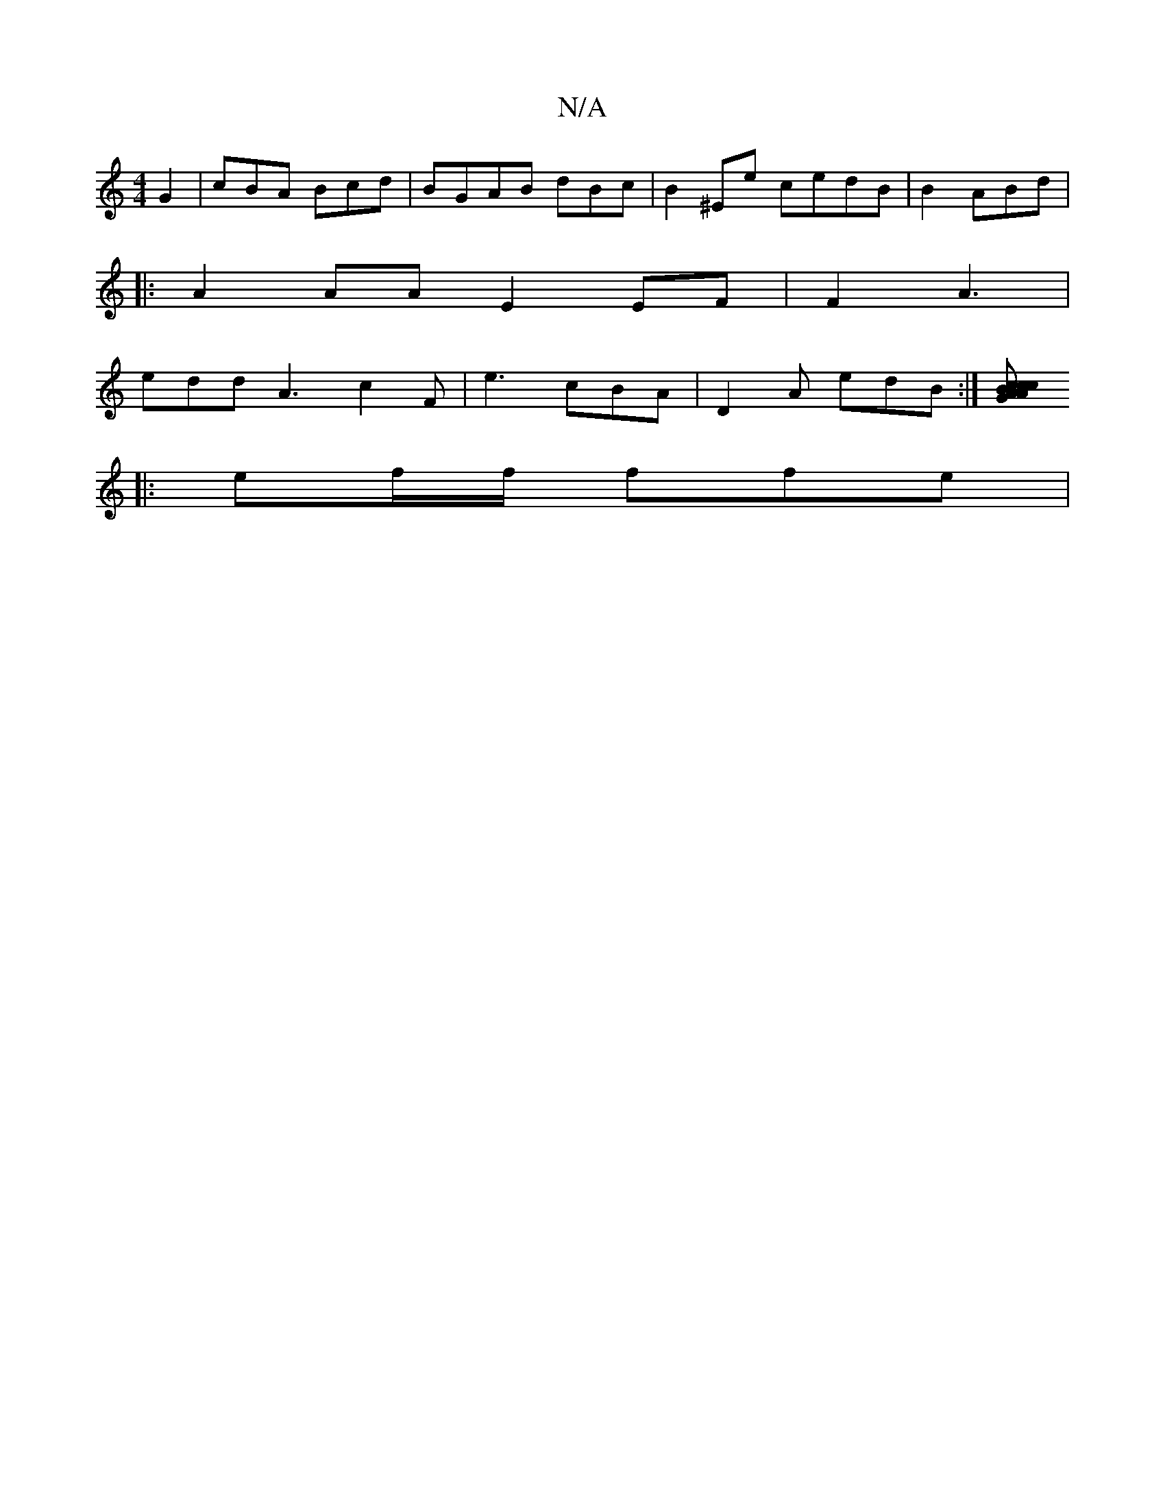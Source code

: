 X:1
T:N/A
M:4/4
R:N/A
K:Cmajor
G2 |cBA Bcd|BGAB dBc|B2 ^Ee cedB | B2ABd |
|:A2AA E2EF|F2 A3 |
edd A3 c2F | e3 cBA|D2A edB :|[c>cc BAG | A2 A :|
|:ef/f/ ffe |
|:|

|:f~B3/2A/3 B2 d | G2 A/2E zDA,|D2 D dBA |
BGB c=f|gece B2 c2 eg| g3